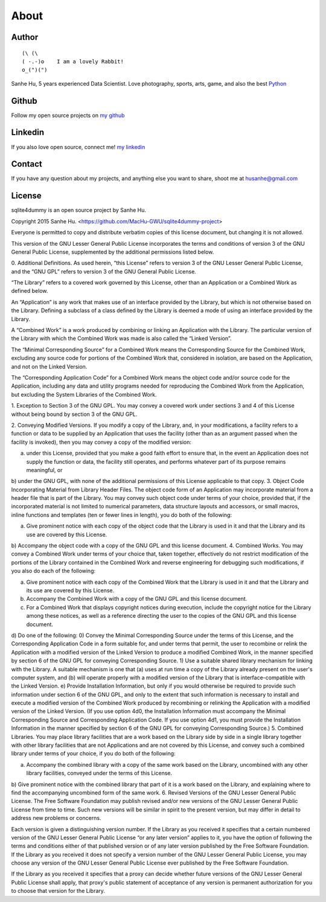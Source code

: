 About
=====

Author
------

::

	(\ (\ 
	( -.-)o    I am a lovely Rabbit!
	o_(")(") 

Sanhe Hu, 5 years experienced Data Scientist. Love photography, sports, arts, game, and also the best `Python <https://www.python.org/>`_


Github
------
Follow my open source projects on `my github <https://github.com/MacHu-GWU>`_
	

Linkedin
--------
If you also love open source, connect me! `my linkedin <https://www.linkedin.com/pub/sanhe-hu/49/990/4b2>`_


Contact
-------
If you have any question about my projects, and anything else you want to share, shoot me at husanhe@gmail.com


License
-------

sqlite4dummy is an open source project by Sanhe Hu.

Copyright 2015 Sanhe Hu. <https://github.com/MacHu-GWU/sqlite4dummy-project>

Everyone is permitted to copy and distribute verbatim copies of this license document, but changing it is not allowed.

This version of the GNU Lesser General Public License incorporates the terms and conditions of version 3 of the GNU General Public License, supplemented by the additional permissions listed below.

0. Additional Definitions.
As used herein, “this License” refers to version 3 of the GNU Lesser General Public License, and the “GNU GPL” refers to version 3 of the GNU General Public License.

“The Library” refers to a covered work governed by this License, other than an Application or a Combined Work as defined below.

An “Application” is any work that makes use of an interface provided by the Library, but which is not otherwise based on the Library. Defining a subclass of a class defined by the Library is deemed a mode of using an interface provided by the Library.

A “Combined Work” is a work produced by combining or linking an Application with the Library. The particular version of the Library with which the Combined Work was made is also called the “Linked Version”.

The “Minimal Corresponding Source” for a Combined Work means the Corresponding Source for the Combined Work, excluding any source code for portions of the Combined Work that, considered in isolation, are based on the Application, and not on the Linked Version.

The “Corresponding Application Code” for a Combined Work means the object code and/or source code for the Application, including any data and utility programs needed for reproducing the Combined Work from the Application, but excluding the System Libraries of the Combined Work.

1. Exception to Section 3 of the GNU GPL.
You may convey a covered work under sections 3 and 4 of this License without being bound by section 3 of the GNU GPL.

2. Conveying Modified Versions.
If you modify a copy of the Library, and, in your modifications, a facility refers to a function or data to be supplied by an Application that uses the facility (other than as an argument passed when the facility is invoked), then you may convey a copy of the modified version:

a) under this License, provided that you make a good faith effort to ensure that, in the event an Application does not supply the function or data, the facility still operates, and performs whatever part of its purpose remains meaningful, or
b) under the GNU GPL, with none of the additional permissions of this License applicable to that copy.
3. Object Code Incorporating Material from Library Header Files.
The object code form of an Application may incorporate material from a header file that is part of the Library. You may convey such object code under terms of your choice, provided that, if the incorporated material is not limited to numerical parameters, data structure layouts and accessors, or small macros, inline functions and templates (ten or fewer lines in length), you do both of the following:

a) Give prominent notice with each copy of the object code that the Library is used in it and that the Library and its use are covered by this License.
b) Accompany the object code with a copy of the GNU GPL and this license document.
4. Combined Works.
You may convey a Combined Work under terms of your choice that, taken together, effectively do not restrict modification of the portions of the Library contained in the Combined Work and reverse engineering for debugging such modifications, if you also do each of the following:

a) Give prominent notice with each copy of the Combined Work that the Library is used in it and that the Library and its use are covered by this License.
b) Accompany the Combined Work with a copy of the GNU GPL and this license document.
c) For a Combined Work that displays copyright notices during execution, include the copyright notice for the Library among these notices, as well as a reference directing the user to the copies of the GNU GPL and this license document.
d) Do one of the following:
0) Convey the Minimal Corresponding Source under the terms of this License, and the Corresponding Application Code in a form suitable for, and under terms that permit, the user to recombine or relink the Application with a modified version of the Linked Version to produce a modified Combined Work, in the manner specified by section 6 of the GNU GPL for conveying Corresponding Source.
1) Use a suitable shared library mechanism for linking with the Library. A suitable mechanism is one that (a) uses at run time a copy of the Library already present on the user's computer system, and (b) will operate properly with a modified version of the Library that is interface-compatible with the Linked Version.
e) Provide Installation Information, but only if you would otherwise be required to provide such information under section 6 of the GNU GPL, and only to the extent that such information is necessary to install and execute a modified version of the Combined Work produced by recombining or relinking the Application with a modified version of the Linked Version. (If you use option 4d0, the Installation Information must accompany the Minimal Corresponding Source and Corresponding Application Code. If you use option 4d1, you must provide the Installation Information in the manner specified by section 6 of the GNU GPL for conveying Corresponding Source.)
5. Combined Libraries.
You may place library facilities that are a work based on the Library side by side in a single library together with other library facilities that are not Applications and are not covered by this License, and convey such a combined library under terms of your choice, if you do both of the following:

a) Accompany the combined library with a copy of the same work based on the Library, uncombined with any other library facilities, conveyed under the terms of this License.
b) Give prominent notice with the combined library that part of it is a work based on the Library, and explaining where to find the accompanying uncombined form of the same work.
6. Revised Versions of the GNU Lesser General Public License.
The Free Software Foundation may publish revised and/or new versions of the GNU Lesser General Public License from time to time. Such new versions will be similar in spirit to the present version, but may differ in detail to address new problems or concerns.

Each version is given a distinguishing version number. If the Library as you received it specifies that a certain numbered version of the GNU Lesser General Public License “or any later version” applies to it, you have the option of following the terms and conditions either of that published version or of any later version published by the Free Software Foundation. If the Library as you received it does not specify a version number of the GNU Lesser General Public License, you may choose any version of the GNU Lesser General Public License ever published by the Free Software Foundation.

If the Library as you received it specifies that a proxy can decide whether future versions of the GNU Lesser General Public License shall apply, that proxy's public statement of acceptance of any version is permanent authorization for you to choose that version for the Library.